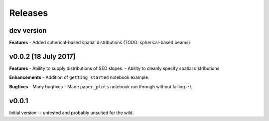 Releases
========

dev version
-----------
**Features**
- Added spherical-based spatial distributions (TODO: spherical-based beams)

v0.0.2 [18 July 2017]
---------------------
**Features**
- Ability to supply distributions of SED slopes.
- Ability to cleanly specify spatial distributions

**Enhancements**
- Addition of ``getting_started`` notebook example.

**Bugfixes**
- Many bugfixes
- Made ``paper_plots`` notebook run through without failing :-).

v0.0.1
------
Initial version -- untested and probably unsuited for the wild.